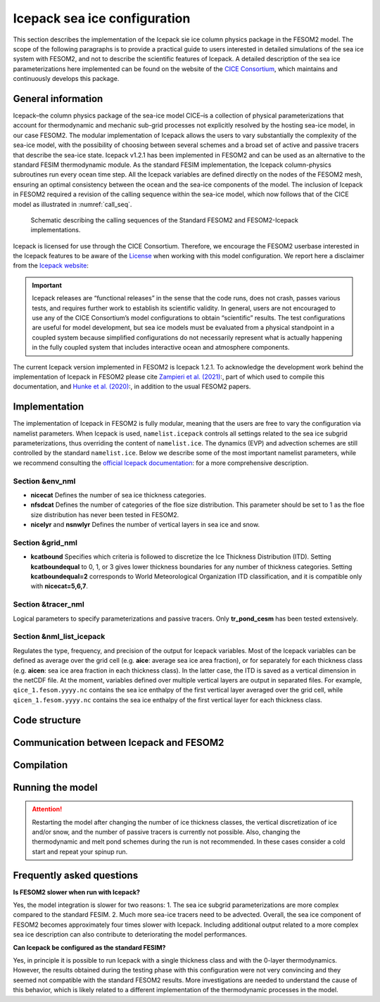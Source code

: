 .. _icepack_in_fesom:

Icepack sea ice configuration
*****************************

This section describes the implementation of the Icepack sie ice column physics package in the FESOM2 model. The scope of the following paragraphs is to provide a practical guide to users interested in detailed simulations of the sea ice system with FESOM2, and not to describe the scientific features of Icepack. A detailed description of the sea ice parameterizations here implemented can be found on the website of the `CICE Consortium <https://github.com/CICE-Consortium/Icepack/wiki/Icepack-Release-Table>`_, which maintains and continuously develops this package. 

General information
===================

Icepack–the column physics package of the sea-ice model CICE–is a collection of physical parameterizations that account for thermodynamic and mechanic sub-grid processes not explicitly resolved by the hosting sea-ice model, in our case FESOM2. The modular implementation of Icepack allows the users to vary substantially the complexity of the sea-ice model, with the possibility of choosing between several schemes and a broad set of active and passive tracers that describe the sea-ice state. Icepack v1.2.1 has been implemented in FESOM2 and can be used as an alternative to the standard FESIM thermodynamic module. As the standard FESIM implementation, the Icepack column-physics subroutines run every ocean time step. All the Icepack variables are defined directly on the nodes of the FESOM2 mesh, ensuring an optimal consistency between the ocean and the sea-ice components of the model. The inclusion of Icepack in FESOM2 required a revision of the calling sequence within the sea-ice model, which now follows that of the CICE model as illustrated in :numref:`call_seq`.

.. _call_seq:
.. figure:: img/call_seq.png

   Schematic describing the calling sequences of the Standard FESOM2 and FESOM2-Icepack implementations.

Icepack is licensed for use through the CICE Consortium. Therefore, we encourage the FESOM2 userbase interested in the Icepack features to be aware of the `License <https://github.com/CICE-Consortium/Icepack/blob/master/LICENSE.pdf>`_ when working with this model configuration. We report here a disclaimer from the `Icepack website <https://github.com/CICE-Consortium/Icepack/wiki>`_:

.. important::  
   Icepack releases are “functional releases” in the sense that the code runs, does not crash, passes various tests, and requires further work to establish its scientific validity. In general, users are not encouraged to use any of the CICE Consortium’s model configurations to obtain “scientific” results. The test configurations are useful for model development, but sea ice models must be evaluated from a physical standpoint in a coupled system because simplified configurations do not necessarily represent what is actually happening in the fully coupled system that includes interactive ocean and atmosphere components.

The current Icepack version implemented in FESOM2 is Icepack 1.2.1. To acknowledge the development work behind the implementation of Icepack in FESOM2 please cite `Zampieri et al. (2021) <https://search.proquest.com/docview/2469422827?fromopenview=true&pq-origsite=gscholar>`_:, part of which used to compile this documentation, and `Hunke et al. (2020) <https://zenodo.org/record/3712299#.Xvn3DPJS9TZ>`_:, in addition to the usual FESOM2 papers.

Implementation
==============

The implementation of Icepack in FESOM2 is fully modular, meaning that the users are free to vary the configuration via namelist parameters. When Icepack is used, ``namelist.icepack`` controls all settings related to the sea ice subgrid parameterizations, thus overriding the content of ``namelist.ice``. The dynamics (EVP) and advection schemes are still controlled by the standard ``namelist.ice``. Below we describe some of the most important namelist parameters, while we recommend consulting the `official Icepack documentation <https://buildmedia.readthedocs.org/media/pdf/cice-consortium-icepack/icepack1.2.1/cice-consortium-icepack.pdf>`_: for a more comprehensive description.

Section &env_nml
""""""""""""""""

- **nicecat** Defines the number of sea ice thickness categories.
- **nfsdcat** Defines the number of categories of the floe size distribution. This parameter should be set to 1 as the floe size distribution has never been tested in FESOM2.
- **nicelyr** and **nsnwlyr** Defines the number of vertical layers in sea ice and snow.

Section &grid_nml
""""""""""""""""

- **kcatbound** Specifies which criteria is followed to discretize the Ice Thickness Distribution (ITD). Setting **kcatboundequal** to 0, 1, or 3 gives lower thickness boundaries for any number of thickness categories. Setting **kcatboundequal=2** corresponds to World Meteorological Organization ITD classification, and it is compatible only with **nicecat=5,6,7**.

Section &tracer_nml
"""""""""""""""""""

Logical parameters to specify parameterizations and passive tracers. Only **tr_pond_cesm** has been tested extensively.  

Section &nml_list_icepack
"""""""""""""""""""""""""

Regulates the type, frequency, and precision of the output for Icepack variables. Most of the Icepack variables can be defined as average over the grid cell (e.g. **aice**: average sea ice area fraction), or for separately for each thickness class (e.g. **aicen**: sea ice area fraction in each thickness class). In the latter case, the ITD is saved as a vertical dimension in the netCDF file. At the moment, variables defined over multiple vertical layers are output in separated files. For example, ``qice_1.fesom.yyyy.nc`` contains the sea ice enthalpy of the first vertical layer averaged over the grid cell, while ``qicen_1.fesom.yyyy.nc`` contains the sea ice enthalpy of the first vertical layer for each thickness class.

Code structure
==============

Communication between Icepack and FESOM2
========================================

Compilation
===========

Running the model
=================

.. attention::
   Restarting the model after changing the number of ice thickness classes, the vertical discretization of ice and/or snow, and the number of passive tracers is currently not possible. Also, changing the thermodynamic and melt pond schemes during the run is not recommended. In these cases consider a cold start and repeat your spinup run.       

Frequently asked questions
==========================

**Is FESOM2 slower when run with Icepack?**

Yes, the model integration is slower for two reasons: 1. The sea ice subgrid parameterizations are more complex compared to the standard FESIM. 2. Much more sea-ice tracers need to be advected. Overall, the sea ice component of FESOM2 becomes approximately four times slower with Icepack. Including additional output related to a more complex sea ice description can also contribute to deteriorating the model performances.    

**Can Icepack be configured as the standard FESIM?**

Yes, in principle it is possible to run Icepack with a single thickness class and with the 0-layer thermodynamics. However, the results obtained during the testing phase with this configuration were not very convincing and they seemed not compatible with the standard FESOM2 results. More investigations are needed to understand the cause of this behavior, which is likely related to a different implementation of the thermodynamic processes in the model.   

